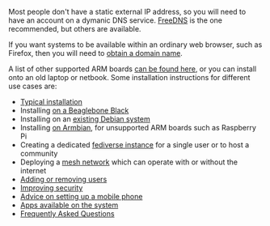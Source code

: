 #+TITLE:
#+AUTHOR: Bob Mottram
#+EMAIL: bob@freedombone.net
#+KEYWORDS:  freedombone, installation
#+DESCRIPTION: Installation methods
#+OPTIONS: ^:nil toc:nil
#+HTML_HEAD: <link rel="stylesheet" type="text/css" href="freedombone.css" />

#+attr_html: :width 80% :height 10% :align center
[[file:images/logo.png]]

Most people don't have a static external IP address, so you will need to have an account on a dymanic DNS service. [[https://freedns.afraid.org][FreeDNS]] is the one recommended, but others are available.

If you want systems to be available within an ordinary web browser, such as Firefox, then you will need to [[./domains.html][obtain a domain name]].

A list of other supported ARM boards [[./boards.html][can be found here]], or you can install onto an old laptop or netbook. Some installation instructions for different use cases are:

 * [[./homeserver.html][Typical installation]]
 * Installing [[./beaglebone.html][on a Beaglebone Black]]
 * Installing on an [[./debianinstall.html][existing Debian system]]
 * Installing [[./armbian.html][on Armbian]], for unsupported ARM boards such as Raspberry Pi
 * Creating a dedicated [[./socialinstance.html][fediverse instance]] for a single user or to host a community
 * Deploying a [[./mesh.html][mesh network]] which can operate with or without the internet
 * [[./users.html][Adding or removing users]]
 * [[./security.html][Improving security]]
 * [[./mobile.html][Advice on setting up a mobile phone]]
 * [[./apps.html][Apps available on the system]]
 * [[./faq.html][Frequently Asked Questions]]
